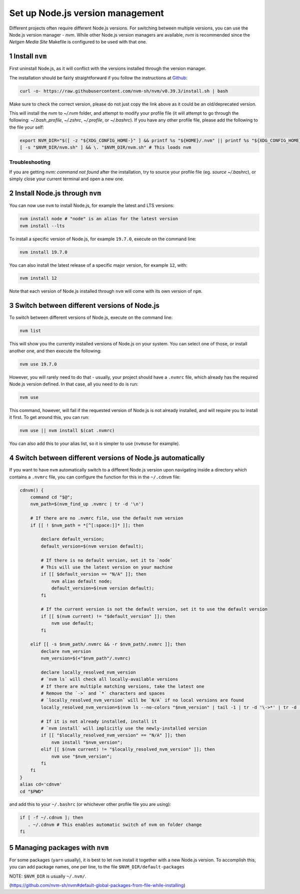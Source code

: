 Set up Node.js version management
=================================

Different projects often require different Node.js versions. For switching
between multiple versions, you can use the Node.js version manager - `nvm`.
While other Node.js version managers are available, `nvm` is recommended
since the `Netgen Media Site` Makefile is configured to be used with that one.


1 Install ``nvm``
-----------------

First uninstall Node.js, as it will conflict with the versions installed
through the version manager.

The installation should be fairly straightforward if you follow the instructions at
`Github <https://github.com/nvm-sh/nvm#install--update-script>`_:

.. code:: console

    curl -o- https://raw.githubusercontent.com/nvm-sh/nvm/v0.39.3/install.sh | bash

Make sure to check the correct version, please do not just copy the link above as
it could be an old/deprecated version.

This will install the `nvm` to `~/.nvm` folder, and attempt to modify your profile file
(it will attempt to go through the following: `~/.bash_profile`, `~/.zshrc`, `~/.profile`, or `~/.bashrc`).
If you have any other profile file, please add the following to the file your self:

.. code:: console

    export NVM_DIR="$([ -z "${XDG_CONFIG_HOME-}" ] && printf %s "${HOME}/.nvm" || printf %s "${XDG_CONFIG_HOME}/nvm")"
    [ -s "$NVM_DIR/nvm.sh" ] && \. "$NVM_DIR/nvm.sh" # This loads nvm

Troubleshooting
~~~~~~~~~~~~~~~

If you are getting `nvm: command not found` after the installation, try to source your
profile file (eg. `source ~/.bashrc`), or simply close your current terminal and open
a new one.


2 Install Node.js through ``nvm``
---------------------------------

You can now use ``nvm`` to install Node.js, for example the latest and LTS
versions:

.. code:: console

   nvm install node # "node" is an alias for the latest version
   nvm install --lts

To install a specific version of Node.js, for example ``19.7.0``, execute on
the command line:

.. code:: console

   nvm install 19.7.0

You can also install the latest release of a specific major version,
for example ``12``, with:

.. code:: console

   nvm install 12

Note that each version of Node.js installed through ``nvm`` will come with
its own version of ``npm``.


3 Switch between different versions of Node.js
----------------------------------------------

To switch between different versions of Node.js, execute on the command
line:

.. code:: console

   nvm list

This will show you the currently installed versions of Node.js on your system.
You can select one of those, or install another one, and then execute the
following:

.. code:: console

   nvm use 19.7.0

However, you will rarely need to do that - usually, your project should have
a ``.nvmrc`` file, which already has the required Node.js version defined.
In that case, all you need to do is run:

.. code:: console

   nvm use

This command, however, will fail if the requested version of Node.js is not
already installed, and will require you to install it first.
To get around this, you can run:

.. code:: console

   nvm use || nvm install $(cat .nvmrc)

You can also add this to your alias list, so it is simpler to use (``nvmuse``
for example).


4 Switch between different versions of Node.js automatically
------------------------------------------------------------

If you want to have ``nvm`` automatically switch to a different Node.js version
upon navigating inside a directory which contains a ``.nvmrc`` file, you can
configure the function for this in the ``~/.cdnvm`` file:

.. code:: console

    cdnvm() {
        command cd "$@";
        nvm_path=$(nvm_find_up .nvmrc | tr -d '\n')

        # If there are no .nvmrc file, use the default nvm version
        if [[ ! $nvm_path = *[^[:space:]]* ]]; then

            declare default_version;
            default_version=$(nvm version default);

            # If there is no default version, set it to `node`
            # This will use the latest version on your machine
            if [[ $default_version == "N/A" ]]; then
                nvm alias default node;
                default_version=$(nvm version default);
            fi

            # If the current version is not the default version, set it to use the default version
            if [[ $(nvm current) != "$default_version" ]]; then
                nvm use default;
            fi

        elif [[ -s $nvm_path/.nvmrc && -r $nvm_path/.nvmrc ]]; then
            declare nvm_version
            nvm_version=$(<"$nvm_path"/.nvmrc)

            declare locally_resolved_nvm_version
            # `nvm ls` will check all locally-available versions
            # If there are multiple matching versions, take the latest one
            # Remove the `->` and `*` characters and spaces
            # `locally_resolved_nvm_version` will be `N/A` if no local versions are found
            locally_resolved_nvm_version=$(nvm ls --no-colors "$nvm_version" | tail -1 | tr -d '\->*' | tr -d '[:space:]')

            # If it is not already installed, install it
            # `nvm install` will implicitly use the newly-installed version
            if [[ "$locally_resolved_nvm_version" == "N/A" ]]; then
                nvm install "$nvm_version";
            elif [[ $(nvm current) != "$locally_resolved_nvm_version" ]]; then
                nvm use "$nvm_version";
            fi
        fi
    }
    alias cd='cdnvm'
    cd "$PWD"

and add this to your ``~/.bashrc`` (or whichever other profile file you are
using):

.. code:: console

   if [ -f ~/.cdnvm ]; then
      . ~/.cdnvm # This enables automatic switch of nvm on folder change
   fi


5 Managing packages with ``nvm``
--------------------------------

For some packages (``yarn`` usually), it is best to let ``nvm`` install it
together with a new Node.js version.
To accomplish this, you can add package names, one per line, to the file
``$NVM_DIR/default-packages``

NOTE: ``$NVM_DIR`` is usually ``~/.nvm/``.

(https://github.com/nvm-sh/nvm#default-global-packages-from-file-while-installing)
